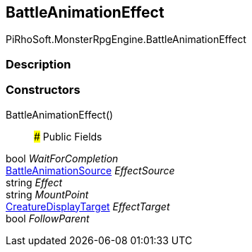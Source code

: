 [#reference/battle-animation-effect]

## BattleAnimationEffect

PiRhoSoft.MonsterRpgEngine.BattleAnimationEffect

### Description

### Constructors

BattleAnimationEffect()::

### Public Fields

bool _WaitForCompletion_::

<<reference/battle-animation-source.html,BattleAnimationSource>> _EffectSource_::

string _Effect_::

string _MountPoint_::

<<reference/creature-display-target.html,CreatureDisplayTarget>> _EffectTarget_::

bool _FollowParent_::